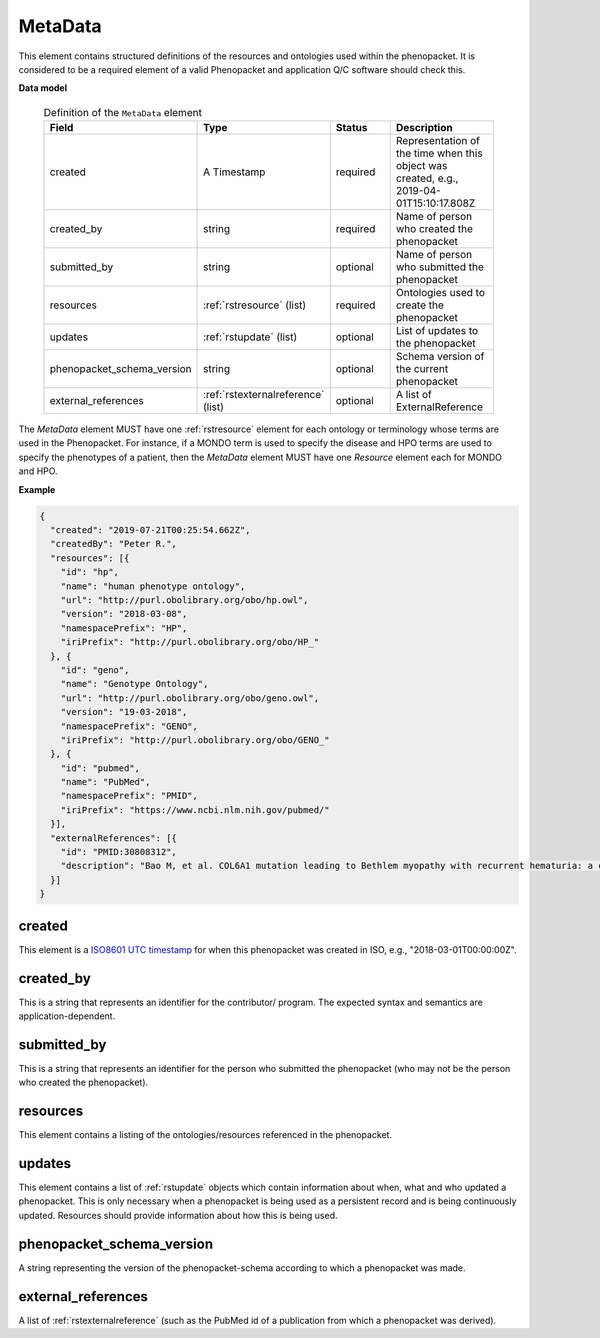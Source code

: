 .. _rstmetadata:

========
MetaData
========


This element contains structured definitions of the resources and ontologies used within the phenopacket. It is considered to be a required element of a valid Phenopacket and application Q/C software should check this.

**Data model**

  .. list-table:: Definition of the ``MetaData`` element
    :widths: 25 25 50 50
    :header-rows: 1

    * - Field
      - Type
      - Status
      - Description
    * - created
      - A Timestamp
      - required
      - Representation of the time when this object was created, e.g., 2019-04-01T15:10:17.808Z
    * - created_by
      - string
      - required
      - Name of person who created the phenopacket
    * - submitted_by
      - string
      - optional
      - Name of person who submitted the phenopacket
    * - resources
      - :ref:`rstresource` (list)
      - required
      - Ontologies used to create the phenopacket
    * - updates
      - :ref:`rstupdate` (list)
      - optional
      - List of updates to the phenopacket
    * - phenopacket_schema_version
      - string
      - optional
      - Schema version of the current phenopacket
    * - external_references
      - :ref:`rstexternalreference` (list)
      - optional
      - A list of ExternalReference

The `MetaData` element MUST have one :ref:`rstresource` element for each ontology or terminology whose
terms are used in the Phenopacket. For instance, if a MONDO term is used to specify the disease and
HPO terms are used to specify the phenotypes of a patient, then the `MetaData` element MUST have
one `Resource` element each for MONDO and HPO.

**Example**

.. code-block:: json

  {
    "created": "2019-07-21T00:25:54.662Z",
    "createdBy": "Peter R.",
    "resources": [{
      "id": "hp",
      "name": "human phenotype ontology",
      "url": "http://purl.obolibrary.org/obo/hp.owl",
      "version": "2018-03-08",
      "namespacePrefix": "HP",
      "iriPrefix": "http://purl.obolibrary.org/obo/HP_"
    }, {
      "id": "geno",
      "name": "Genotype Ontology",
      "url": "http://purl.obolibrary.org/obo/geno.owl",
      "version": "19-03-2018",
      "namespacePrefix": "GENO",
      "iriPrefix": "http://purl.obolibrary.org/obo/GENO_"
    }, {
      "id": "pubmed",
      "name": "PubMed",
      "namespacePrefix": "PMID",
      "iriPrefix": "https://www.ncbi.nlm.nih.gov/pubmed/"
    }],
    "externalReferences": [{
      "id": "PMID:30808312",
      "description": "Bao M, et al. COL6A1 mutation leading to Bethlem myopathy with recurrent hematuria: a case report. BMC Neurol. 2019;19(1):32."
    }]
  }


created
~~~~~~~
This element is a `ISO8601 UTC timestamp <https://en.wikipedia.org/wiki/ISO_8601>`_ for when this phenopacket was
created in ISO, e.g.,  "2018-03-01T00:00:00Z".


created_by
~~~~~~~~~~
This is a string that represents an identifier for the contributor/ program. The expected syntax and semantics are application-dependent.


submitted_by
~~~~~~~~~~~~
This is a string that represents an identifier for the person who submitted the phenopacket (who may not be
the person who created the phenopacket).


resources
~~~~~~~~~
This element contains a listing of the ontologies/resources referenced in the phenopacket.


updates
~~~~~~~
This element contains a list of :ref:`rstupdate` objects which contain information about when, what and who updated
a phenopacket. This is only necessary when a phenopacket is being used as a persistent record and is being continuously
updated. Resources should provide information about how this is being used.

phenopacket_schema_version
~~~~~~~~~~~~~~~~~~~~~~~~~~
A string representing the version of the phenopacket-schema according to which a phenopacket was made.

external_references
~~~~~~~~~~~~~~~~~~~
A list of :ref:`rstexternalreference` (such as the PubMed id of a publication from which a
phenopacket was derived).

